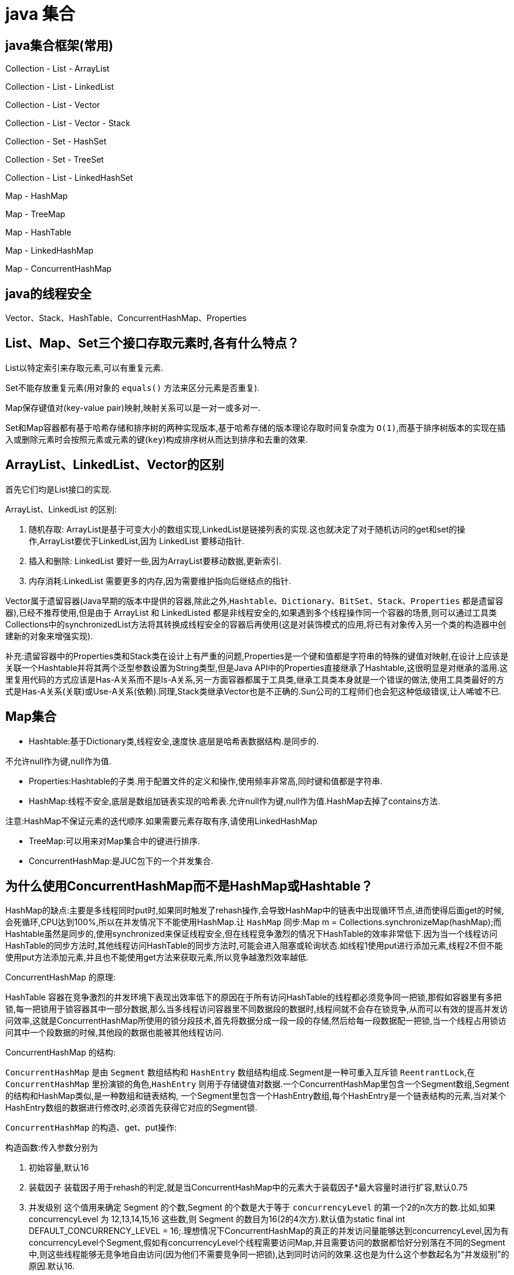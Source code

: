 [[guide-collection]]
= java 集合

[[guide-collection-1]]
== java集合框架(常用)

Collection - List - ArrayList

Collection - List - LinkedList

Collection - List - Vector

Collection - List - Vector - Stack

Collection - Set - HashSet

Collection - Set - TreeSet

Collection - List - LinkedHashSet

Map - HashMap

Map - TreeMap

Map - HashTable

Map - LinkedHashMap

Map - ConcurrentHashMap


[[guide-collection-2]]
== java的线程安全

Vector、Stack、HashTable、ConcurrentHashMap、Properties

[[guide-collection-3]]
== List、Map、Set三个接口存取元素时,各有什么特点？

List以特定索引来存取元素,可以有重复元素.

Set不能存放重复元素(用对象的 `equals()` 方法来区分元素是否重复).

Map保存键值对(key-value pair)映射,映射关系可以是一对一或多对一.

Set和Map容器都有基于哈希存储和排序树的两种实现版本,基于哈希存储的版本理论存取时间复杂度为 `O(1)`,而基于排序树版本的实现在插入或删除元素时会按照元素或元素的键(`key`)构成排序树从而达到排序和去重的效果.

[[guide-collection-4]]
== ArrayList、LinkedList、Vector的区别

首先它们均是List接口的实现.

ArrayList、LinkedList 的区别:

. 随机存取: ArrayList是基于可变大小的数组实现,LinkedList是链接列表的实现.这也就决定了对于随机访问的get和set的操作,ArrayList要优于LinkedList,因为 LinkedList 要移动指针.
. 插入和删除: LinkedList 要好一些,因为ArrayList要移动数据,更新索引.
. 内存消耗:LinkedList 需要更多的内存,因为需要维护指向后继结点的指针.

Vector属于遗留容器(Java早期的版本中提供的容器,除此之外,`Hashtable`、`Dictionary`、`BitSet`、`Stack`、`Properties` 都是遗留容器),已经不推荐使用,但是由于 ArrayList 和 LinkedListed 都是非线程安全的,如果遇到多个线程操作同一个容器的场景,则可以通过工具类Collections中的synchronizedList方法将其转换成线程安全的容器后再使用(这是对装饰模式的应用,将已有对象传入另一个类的构造器中创建新的对象来增强实现).

补充:遗留容器中的Properties类和Stack类在设计上有严重的问题,Properties是一个键和值都是字符串的特殊的键值对映射,在设计上应该是关联一个Hashtable并将其两个泛型参数设置为String类型,但是Java API中的Properties直接继承了Hashtable,这很明显是对继承的滥用.这里复用代码的方式应该是Has-A关系而不是Is-A关系,另一方面容器都属于工具类,继承工具类本身就是一个错误的做法,使用工具类最好的方式是Has-A关系(关联)或Use-A关系(依赖).同理,Stack类继承Vector也是不正确的.Sun公司的工程师们也会犯这种低级错误,让人唏嘘不已.

[[guide-collection-5]]
== Map集合

* Hashtable:基于Dictionary类,线程安全,速度快.底层是哈希表数据结构.是同步的.

不允许null作为键,null作为值.

* Properties:Hashtable的子类.用于配置文件的定义和操作,使用频率非常高,同时键和值都是字符串.
* HashMap:线程不安全,底层是数组加链表实现的哈希表.允许null作为键,null作为值.HashMap去掉了contains方法.

注意:HashMap不保证元素的迭代顺序.如果需要元素存取有序,请使用LinkedHashMap

* TreeMap:可以用来对Map集合中的键进行排序.
* ConcurrentHashMap:是JUC包下的一个并发集合.

[[guide-collection-6]]
== 为什么使用ConcurrentHashMap而不是HashMap或Hashtable？

HashMap的缺点:主要是多线程同时put时,如果同时触发了rehash操作,会导致HashMap中的链表中出现循环节点,进而使得后面get的时候,会死循环,CPU达到100%,所以在并发情况下不能使用HashMap.让 `HashMap` 同步:Map m = Collections.synchronizeMap(hashMap);而Hashtable虽然是同步的,使用synchronized来保证线程安全,但在线程竞争激烈的情况下HashTable的效率非常低下.因为当一个线程访问HashTable的同步方法时,其他线程访问HashTable的同步方法时,可能会进入阻塞或轮询状态.如线程1使用put进行添加元素,线程2不但不能使用put方法添加元素,并且也不能使用get方法来获取元素,所以竞争越激烈效率越低.

ConcurrentHashMap 的原理:

HashTable 容器在竞争激烈的并发环境下表现出效率低下的原因在于所有访问HashTable的线程都必须竞争同一把锁,那假如容器里有多把锁,每一把锁用于锁容器其中一部分数据,那么当多线程访问容器里不同数据段的数据时,线程间就不会存在锁竞争,从而可以有效的提高并发访问效率,这就是ConcurrentHashMap所使用的锁分段技术,首先将数据分成一段一段的存储,然后给每一段数据配一把锁,当一个线程占用锁访问其中一个段数据的时候,其他段的数据也能被其他线程访问.

ConcurrentHashMap 的结构:

`ConcurrentHashMap` 是由 `Segment` 数组结构和 `HashEntry` 数组结构组成.Segment是一种可重入互斥锁 `ReentrantLock`,在 `ConcurrentHashMap` 里扮演锁的角色,`HashEntry` 则用于存储键值对数据.一个ConcurrentHashMap里包含一个Segment数组,Segment的结构和HashMap类似,是一种数组和链表结构, 一个Segment里包含一个HashEntry数组,每个HashEntry是一个链表结构的元素,当对某个HashEntry数组的数据进行修改时,必须首先获得它对应的Segment锁.

`ConcurrentHashMap` 的构造、get、put操作:

构造函数:传入参数分别为

. 初始容量,默认16
. 装载因子 装载因子用于rehash的判定,就是当ConcurrentHashMap中的元素大于装载因子*最大容量时进行扩容,默认0.75
. 并发级别 这个值用来确定 Segment 的个数,Segment 的个数是大于等于 `concurrencyLevel` 的第一个2的n次方的数.比如,如果 concurrencyLevel 为 12,13,14,15,16 这些数,则 Segment 的数目为16(2的4次方).默认值为static final int DEFAULT_CONCURRENCY_LEVEL = 16;.理想情况下ConcurrentHashMap的真正的并发访问量能够达到concurrencyLevel,因为有concurrencyLevel个Segment,假如有concurrencyLevel个线程需要访问Map,并且需要访问的数据都恰好分别落在不同的Segment中,则这些线程能够无竞争地自由访问(因为他们不需要竞争同一把锁),达到同时访问的效果.这也是为什么这个参数起名为“并发级别”的原因.默认16.

初始化的一些动作:

初始化segments数组(根据并发级别得到数组大小ssize),默认16

初始化segmentShift和segmentMask(这两个全局变量在定位segment时的哈希算法里需要使用),默认情况下segmentShift为28,segmentMask为15

初始化每个Segment,这一步会确定Segment里HashEntry数组的长度.

put操作:

. 判断 `value` 是否为 `null`,如果为 `null`,直接抛出异常.
. key 通过一次 `hash` 运算得到一个 hash 值.将得到hash值向右按位移动 segmentShift 位,然后再与segmentMask做&运算得到 segment 的索引 j.即 segmentFor方 法
. 使用Unsafe的方式从Segment数组中获取该索引对应的Segment对象.向这个Segment对象中put值,这个put操作也基本是一样的步骤(通过&运算获取HashEntry的索引,然后set).

get操作:

. 和put操作一样,先通过key进行hash确定应该去哪个Segment中取数据.
. 使用Unsafe获取对应的Segment,然后再进行一次&运算得到HashEntry链表的位置,然后从链表头开始遍历整个链表(因为Hash可能会有碰撞,所以用一个链表保存),如果找到对应的key,则返回对应的value值,如果链表遍历完都没有找到对应的key,则说明Map中不包含该key,返回null.

定位Segment的hash算法:`(hash >>> segmentShift) & segmentMask`

定位HashEntry所使用的hash算法:`int index = hash & (tab.length - 1)`;

注:

. tab为HashEntry数组

. `ConcurrentHashMap` 既不允许 `null` key也不允许 `null` value

[[guide-collection-7]]
== Collection 和 Collections的区别

Collection 是集合类的上级接口,子接口主要有 `Set` 和 `List`、`Queue`
Collections 是针对集合类的一个辅助类,提供了操作集合的工具方法:一系列静态方法实现对各种集合的搜索、排序、线程安全化等操作.

[[guide-collection-8]]
== Map、Set、List、Queue、Stack的特点与用法

Set集合类似于一个罐子,"丢进"Set集合里的多个对象之间没有明显的顺序. List集合代表元素有序、可重复的集合,集合中每个元素都有其对应的顺序索引. Stack是Vector提供的一个子类,用于模拟"栈"这种数据结构(LIFO后进先出) Queue用于模拟"队列"这种数据结构(先进先出 FIFO). Map用于保存具有"映射关系"的数据,因此Map集合里保存着两组值.

[[guide-collection-9]]
== HashMap的工作原理

HashMap维护了一个 `Entry` 数组,`Entry` 内部类有 `key`,`value`,`hash` 和 `next` 四个字段,其中 `next` 也是一个Entry类型.可以将Entry数组理解为一个个的散列桶.每一个桶实际上是一个单链表.当执行 `put` 操作时,会根据 `key` 的 `hashcode` 定位到相应的桶.遍历单链表检查该 `key` 是否已经存在,
如果存在,覆盖该 `value`,反之,新建一个新的 `Entry`,并放在单链表的头部.当通过传递 `key` 调用 `get` 方法时,它再次使用 `key.hashCode()` 来找到相应的散列桶,然后使用 `key.equals()` 方法找出单链表中正确的 `Entry`,然后返回它的值.

关于 <<java#java-hashmap>>

[[guide-collection-10]]
== Map的实现类的介绍

HashMap 基于散列表来的实现,即使用 `hashCode()` 进行快速查询元素的位置,显著提高性能.插入和查询“键值对”的开销是固定的.可以通过设置容量和装载因子,以调整容器的性能.

* LinkedHashMap, 类似于HashMap,但是迭代遍历它时,保证迭代的顺序是其插入的次序,因为它使用链表维护内部次序.此外可以在构造器中设定 `LinkedHashMap`,使之采用LRU算法.使没有被访问过的元素或较少访问的元素出现在前面,访问过的或访问多的出现在后面.这对于需要定期清理元素以节省空间的程序员来说,此功能使得程序员很容易得以实现.
* TreeMap, 是基于红黑树的实现.同时TreeMap实现了SortedMap接口,该接口可以确保键处于排序状态.所以查看“键”和“键值对”时,所有得到的结果都是经过排序的,次序由自然排序或提供的Comparator决定.SortedMap接口拥有其他额外的功能,如:返回当前Map使用的Comparator比较强,firstKey(),lastKey(),headMap(toKey),tailMap(fromKey)以及可以返回一个子树的subMap()方法等.
* WeakHashMap,表示弱键映射,WeakHashMap 的工作与正常的 HashMap 类似,但是使用弱引用作为 key,意思就是当 key 对象没有任何引用时,key/value 将会被回收.
* ConcurrentHashMap, 在HashMap基础上分段锁机制实现的线程安全的HashMap.
* IdentityHashMap 使用 `==` 代替 `equals()` 对“键”进行比较的散列映射.专为解决特殊问题而设计.
* HashTable:基于Dictionary类的Map接口的实现,它是线程安全的.

[[guide-collection-11]]
== LinkedList 和 PriorityQueue 的区别

它们均是 `Queue` 接口的实现.拥有FIFO的特点,它们的区别在于排序行为.`LinkedList` 支持双向列表操作,
`PriorityQueue` 按优先级组织的队列,元素的出队次序由元素的自然排序或者由 `Comparator` 比较器指定.

[[guide-collection-12]]
== BlockingQueue

`Java.util.concurrent.BlockingQueue` 是一个队列,在进行获取元素时,它会等待队列变为非空；当在添加一个元素时,它会等待队列中的可用空间.`BlockingQueue` 接口是Java集合框架的一部分,主要用于实现生产者-消费者模式.我们不需要担心等待生产者有可用的空间,或消费者有可用的对象,因为它都在 `BlockingQueue` 的实现类中被处理了.Java提供了集中 `BlockingQueue` 的实现,比如 `ArrayBlockingQueue`、`LinkedBlockingQueue`、`PriorityBlockingQueue`,、`SynchronousQueue` 等.

[[guide-collection-13]]
== 如何对一组对象进行排序

如果需要对一个对象数组进行排序,我们可以使用 `Arrays.sort()` 方法.如果我们需要排序一个对象列表,我们可以使用 `Collections.sort()` 方法.排序时是默认根据元素的自然排序(使用 `Comparable`)或使用 `Comparator` 外部比较器.`Collections` 内部使用数组排序方法,所有它们两者都有相同的性能,只是 `Collections` 需要花时间将列表转换为数组.

[[guide-collection-14]]
== HashMap和Hashtable的区别

* Hashtable 是基于陈旧的 Dictionary 的 Map 接口的实现,而 HashMap 是基于哈希表的 Map 接口的实现
* 从方法上看,HashMap 去掉了 Hashtable 的 contains 方法
* HashTable 是同步的(线程安全),而HashMap线程不安全,效率上HashMap更快
* HashMap 允许空键值,而 Hashtable 不允许
* HashMap 的 iterator 迭代器执行快速失败机制,也就是说在迭代过程中修改集合结构,除非调用迭代器自身的 `remove` 方法,否则以其他任何方式的修改都将抛出并发修改异常.而 Hashtable 返回的 Enumeration 不是快速失败的.

注:Fast-fail 机制:在使用迭代器的过程中有其它线程修改了集合对象结构或元素数量,都将抛出 `ConcurrentModifiedException`,但是抛出这个异常是不保证的,我们不能编写依赖于此异常的程序.


[[guide-collection-15]]
== TreeMap和TreeSet在排序时如何比较元素？Collections工具类中的sort()方法如何比较元素？

`TreeSet` 要求存放的对象所属的类必须实现 `Comparable` 接口,该接口提供了比较元素的 `compareTo()` 方法,当插入元素时会回调该方法比较元素的大小.
TreeMap 要求存放的键值对映射的键必须实现Comparable接口从而根据键对元素进行排序.`Collections` 工具类的 `sort` 方法有两种重载的形式,第一种要求传入的待排序容器中存放的对象比较实现 `Comparable` 接口以实现元素的比较;
第二种不强制性的要求容器中的元素必须可比较,但是要求传入第二个参数,参数是 `Comparator` 接口的子类型(需要重写 `compare` 方法实现元素的比较),相当于一个临时定义的排序规则,其实就是通过接口注入比较元素大小的算法,也是对回调模式的应用(Java中对函数式编程的支持).
例子1:

[source,java]
----
public class Student implements Comparable<Student> {
    private String name; // 姓名
    private int age; // 年龄

    public Student(String name, int age) {
        this.name = name;
        this.age = age;
    }

    @Override
    public String toString() {
    	return "Student [name=" + name + ", age=" + age + "]";
    }

    @Override
    public int compareTo(Student o) {
    	return this.age - o.age; // 比较年龄(年龄的升序)
    }
}



import java.util.Set;
import java.util.TreeSet;
class Test01 {
    public static void main(String[] args) {
        Set<Student> set = new TreeSet<>(); // Java 7的钻石语法(构造器后面的尖括号中不需要写类型)
        set.add(new Student("Hao LUO", 33));
        set.add(new Student("XJ WANG", 32));
        set.add(new Student("Bruce LEE", 60));
        set.add(new Student("Bob YANG", 22));
        for(Student stu : set) {
            System.out.println(stu);
        }
        // 输出结果:
        // Student [name=Bob YANG, age=22]
        // Student [name=XJ WANG, age=32]
        // Student [name=Hao LUO, age=33]
        // Student [name=Bruce LEE, age=60]
    }
}
----
例子2:

[source,java]
----
public class Student {
    private String name; // 姓名
    private int age; // 年龄
    public Student(String name, int age) {
        this.name = name;
        this.age = age;
    }
    /**
* 获取学生姓名
*/
    public String getName() {
        return name;
    }
    /**
* 获取学生年龄
*/
    public int getAge() {
        return age;
    }
    @Override
    public String toString() {
        return "Student [name=" + name + ", age=" + age + "]";
    }
}



import java.util.ArrayList;
import java.util.Collections;
import java.util.Comparator;
import java.util.List;
class Test02 {
    public static void main(String[] args) {
        List<Student> list = new ArrayList<>(); // Java 7的钻石语法(构造器后面的尖括号中不需要写类型)
        list.add(new Student("Hao LUO", 33));
        list.add(new Student("XJ WANG", 32));
        list.add(new Student("Bruce LEE", 60));
        list.add(new Student("Bob YANG", 22));
        // 通过sort方法的第二个参数传入一个Comparator接口对象
        // 相当于是传入一个比较对象大小的算法到sort方法中
        // 由于Java中没有函数指针、仿函数、委托这样的概念
        // 因此要将一个算法传入一个方法中唯一的选择就是通过接口回调
        Collections.sort(list, new Comparator<Student> () {
            @Override
            public int compare(Student o1, Student o2) {
                return o1.getName().compareTo(o2.getName()); // 比较学生姓名
            }
        });
        for(Student stu : list) {
            System.out.println(stu);
        }
        // 输出结果:
        // Student [name=Bob YANG, age=22]
        // Student [name=Bruce LEE, age=60]
        // Student [name=Hao LUO, age=33]
        // Student [name=XJ WANG, age=32]
    }
}

----